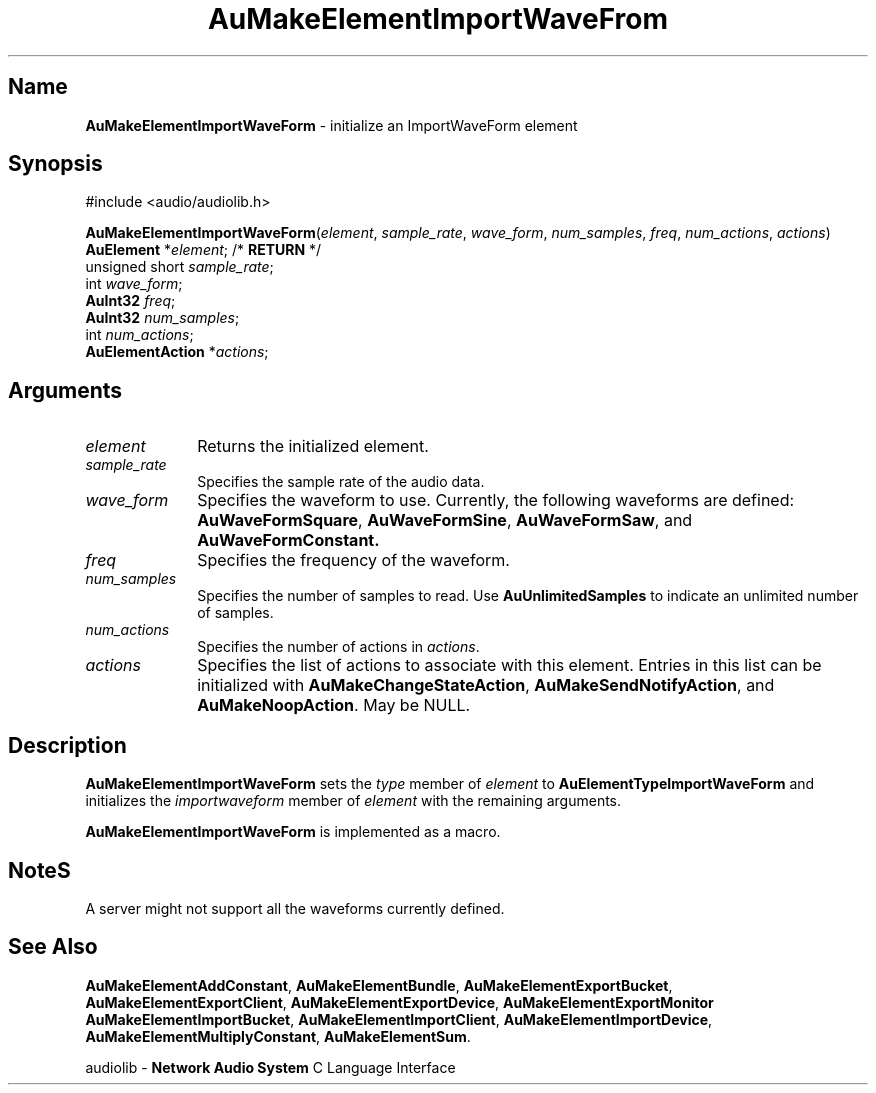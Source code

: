 .\" $NCDId: @(#)AuMElImW.man,v 1.1 1994/09/27 00:32:21 greg Exp $
.\" copyright 1994 Steven King
.\"
.\" portions are
.\" * Copyright 1993 Network Computing Devices, Inc.
.\" *
.\" * Permission to use, copy, modify, distribute, and sell this software and its
.\" * documentation for any purpose is hereby granted without fee, provided that
.\" * the above copyright notice appear in all copies and that both that
.\" * copyright notice and this permission notice appear in supporting
.\" * documentation, and that the name Network Computing Devices, Inc. not be
.\" * used in advertising or publicity pertaining to distribution of this
.\" * software without specific, written prior permission.
.\" * 
.\" * THIS SOFTWARE IS PROVIDED 'AS-IS'.  NETWORK COMPUTING DEVICES, INC.,
.\" * DISCLAIMS ALL WARRANTIES WITH REGARD TO THIS SOFTWARE, INCLUDING WITHOUT
.\" * LIMITATION ALL IMPLIED WARRANTIES OF MERCHANTABILITY, FITNESS FOR A
.\" * PARTICULAR PURPOSE, OR NONINFRINGEMENT.  IN NO EVENT SHALL NETWORK
.\" * COMPUTING DEVICES, INC., BE LIABLE FOR ANY DAMAGES WHATSOEVER, INCLUDING
.\" * SPECIAL, INCIDENTAL OR CONSEQUENTIAL DAMAGES, INCLUDING LOSS OF USE, DATA,
.\" * OR PROFITS, EVEN IF ADVISED OF THE POSSIBILITY THEREOF, AND REGARDLESS OF
.\" * WHETHER IN AN ACTION IN CONTRACT, TORT OR NEGLIGENCE, ARISING OUT OF OR IN
.\" * CONNECTION WITH THE USE OR PERFORMANCE OF THIS SOFTWARE.
.\"
.\" $Id$
.TH AuMakeElementImportWaveFrom 3 "1.2" "audiolib - element initialization"
.SH \fBName\fP
\fBAuMakeElementImportWaveForm\fP \- initialize an ImportWaveForm element
.SH \fBSynopsis\fP
#include <audio/audiolib.h>
.sp 1
\fBAuMakeElementImportWaveForm\fP(\fIelement\fP, \fIsample_rate\fP, \fIwave_form\fP, \fInum_samples\fP, \fIfreq\fP, \fInum_actions\fP, \fIactions\fP)
.br
    \fBAuElement\fP *\fIelement\fP; /* \fBRETURN\fP */
.br
    unsigned short \fIsample_rate\fP;
.br
    int \fIwave_form\fP;
.br
    \fBAuInt32\fP \fIfreq\fP;
.br
    \fBAuInt32\fP \fInum_samples\fP;
.br
    int \fInum_actions\fP;
.br
    \fBAuElementAction\fP *\fIactions\fP;
.SH \fBArguments\fP
.IP \fIelement\fP 1i
Returns the initialized element.
.IP \fIsample_rate\fP 1i
Specifies the sample rate of the audio data.
.IP \fIwave_form\fP 1i
Specifies the waveform to use.
Currently, the following waveforms are defined: \fBAuWaveFormSquare\fP, \fBAuWaveFormSine\fP, \fBAuWaveFormSaw\fP, and \fBAuWaveFormConstant.
.IP \fIfreq\fP 1i
Specifies the frequency of the waveform.
.IP \fInum_samples\fP 1i
Specifies the number of samples to read.
Use \fBAuUnlimitedSamples\fP to indicate an unlimited number of samples.
.IP \fInum_actions\fP 1i
Specifies the number of actions in \fIactions\fP.
.IP \fIactions\fP 1i
Specifies the list of actions to associate with this element.
Entries in this list can be initialized with \fBAuMakeChangeStateAction\fP, \fBAuMakeSendNotifyAction\fP, and \fBAuMakeNoopAction\fP.
May be NULL.
.SH \fBDescription\fP
\fBAuMakeElementImportWaveForm\fP sets the \fItype\fP member of \fIelement\fP to \fBAuElementTypeImportWaveForm\fP and initializes the \fIimportwaveform\fP member of \fIelement\fP with the remaining arguments.
.LP
\fBAuMakeElementImportWaveForm\fP is implemented as a macro.
.SH \fBNote\fPS
A server might not support all the waveforms currently defined.
.SH \fBSee Also\fP
\fBAuMakeElementAddConstant\fP,
\fBAuMakeElementBundle\fP,
\fBAuMakeElementExportBucket\fP,
\fBAuMakeElementExportClient\fP,
\fBAuMakeElementExportDevice\fP,
\fBAuMakeElementExportMonitor\fP
\fBAuMakeElementImportBucket\fP,
\fBAuMakeElementImportClient\fP,
\fBAuMakeElementImportDevice\fP,
\fBAuMakeElementMultiplyConstant\fP,
\fBAuMakeElementSum\fP.
.sp 1
audiolib \- \fBNetwork Audio System\fP C Language Interface
